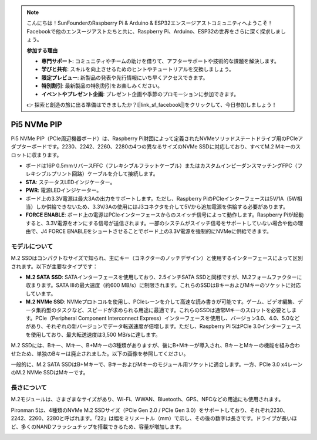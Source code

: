 .. note::

    こんにちは！SunFounderのRaspberry Pi & Arduino & ESP32エンスージアストコミュニティへようこそ！Facebookで他のエンスージアストたちと共に、Raspberry Pi、Arduino、ESP32の世界をさらに深く探求しましょう。

    **参加する理由**

    - **専門サポート**: コミュニティやチームの助けを借りて、アフターサポートや技術的な課題を解決します。
    - **学びと共有**: スキルを向上させるためのヒントやチュートリアルを交換しましょう。
    - **限定プレビュー**: 新製品の発表や先行情報にいち早くアクセスできます。
    - **特別割引**: 最新製品の特別割引をお楽しみください。
    - **イベントやプレゼント企画**: プレゼント企画や季節のプロモーションに参加できます。

    👉 探索と創造の旅に出る準備はできましたか？[|link_sf_facebook|]をクリックして、今日参加しましょう！

Pi5 NVMe PIP
=================

Pi5 NVMe PIP（PCIe周辺機器ボード）は、Raspberry Pi財団によって定義されたNVMeソリッドステートドライブ用のPCIeアダプターボードです。2230、2242、2260、2280の4つの異なるサイズのNVMe SSDに対応しており、すべてM.2 Mキーのスロットに収まります。

.. image:: img/nvme_pip.png

* ボードは16P 0.5mmリバースFFC（フレキシブルフラットケーブル）またはカスタムインピーダンスマッチングFPC（フレキシブルプリント回路）ケーブルを介して接続します。
* **STA**: ステータスLEDインジケーター。
* **PWR**: 電源LEDインジケーター。
* ボード上の3.3V電源は最大3Aの出力をサポートします。ただし、Raspberry PiのPCIeインターフェースは5V/1A（5W相当）しか供給できないため、3.3V/3Aの使用にはJ3コネクタを介して5Vから追加電源を供給する必要があります。
* **FORCE ENABLE**: ボード上の電源はPCIeインターフェースからのスイッチ信号によって動作します。Raspberry Piが起動すると、3.3V電源をオンにする信号が送信されます。一部のシステムがスイッチ信号をサポートしていない場合や他の理由で、J4 FORCE ENABLEをショートさせることでボード上の3.3V電源を強制的にNVMeに供給できます。

モデルについて
----------------------------

M.2 SSDはコンパクトなサイズで知られ、主にキー（コネクターのノッチデザイン）と使用するインターフェースによって区別されます。以下が主要なタイプです：

* **M.2 SATA SSD**: SATAインターフェースを使用しており、2.5インチSATA SSDと同様ですが、M.2フォームファクターに収まります。SATA IIIの最大速度（約600 MB/s）に制限されます。これらのSSDはBキーおよびMキーのソケットに対応しています。
* **M.2 NVMe SSD**: NVMeプロトコルを使用し、PCIeレーンを介して高速な読み書きが可能です。ゲーム、ビデオ編集、データ集約型のタスクなど、スピードが求められる用途に最適です。これらのSSDは通常Mキーのスロットを必要とします。PCIe（Peripheral Component Interconnect Express）インターフェースを使用し、バージョン3.0、4.0、5.0などがあり、それぞれの新バージョンでデータ転送速度が倍増します。ただし、Raspberry Pi 5はPCIe 3.0インターフェースを使用しており、最大転送速度は3,500 MB/sに達します。

M.2 SSDには、Bキー、Mキー、B+Mキーの3種類がありますが、後にB+Mキーが導入され、BキーとMキーの機能を組み合わせたため、単独のBキーは廃止されました。以下の画像を参照してください。

.. image:: img/ssd_key.png


一般的に、M.2 SATA SSDはB+Mキーで、BキーおよびMキーのモジュール用ソケットに適合します。一方、PCIe 3.0 x4レーンのM.2 NVMe SSDはMキーです。

.. image:: img/ssd_model2.png

長さについて
-----------------------

M.2モジュールは、さまざまなサイズがあり、Wi-Fi、WWAN、Bluetooth、GPS、NFCなどの用途にも使用されます。

Pironman 5は、4種類のNVMe M.2 SSDサイズ（PCIe Gen 2.0 / PCIe Gen 3.0）をサポートしており、それぞれ2230、2242、2260、2280と呼ばれます。「22」は幅をミリメートル（mm）で示し、その後の数字は長さです。ドライブが長いほど、多くのNANDフラッシュチップを搭載できるため、容量が増加します。

.. image:: img/m2_ssd_size.png
  :width: 600
